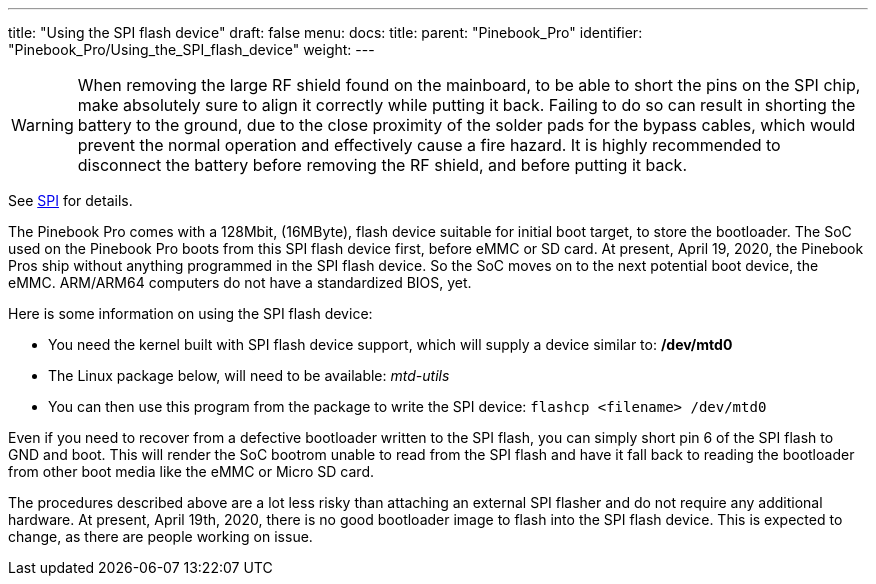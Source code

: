 ---
title: "Using the SPI flash device"
draft: false
menu:
  docs:
    title:
    parent: "Pinebook_Pro"
    identifier: "Pinebook_Pro/Using_the_SPI_flash_device"
    weight: 
---

WARNING: When removing the large RF shield found on the mainboard, to be able to short the pins on the SPI chip, make absolutely sure to align it correctly while putting it back. Failing to do so can result in shorting the battery to the ground, due to the close proximity of the solder pads for the bypass cables, which would prevent the normal operation and effectively cause a fire hazard. It is highly recommended to disconnect the battery before removing the RF shield, and before putting it back.

See link:/documentation/Pinebook_Pro/SPI[SPI] for details.

The Pinebook Pro comes with a 128Mbit, (16MByte), flash device suitable for initial boot target, to store the bootloader. The SoC used on the Pinebook Pro boots from this SPI flash device first, before eMMC or SD card. At present, April 19, 2020, the Pinebook Pros ship without anything programmed in the SPI flash device. So the SoC moves on to the next potential boot device, the eMMC. ARM/ARM64 computers do not have a standardized BIOS, yet.

Here is some information on using the SPI flash device:

* You need the kernel built with SPI flash device support, which will supply a device similar to: */dev/mtd0*
* The Linux package below, will need to be available: _mtd-utils_
* You can then use this program from the package to write the SPI device: `flashcp <filename> /dev/mtd0`

Even if you need to recover from a defective bootloader written to the SPI flash, you can simply short pin 6 of the SPI flash to GND and boot. This will render the SoC bootrom unable to read from the SPI flash and have it fall back to reading the bootloader from other boot media like the eMMC or Micro SD card.

The procedures described above are a lot less risky than attaching an external SPI flasher and do not require any additional hardware. At present, April 19th, 2020, there is no good bootloader image to flash into the SPI flash device. This is expected to change, as there are people working on issue.

